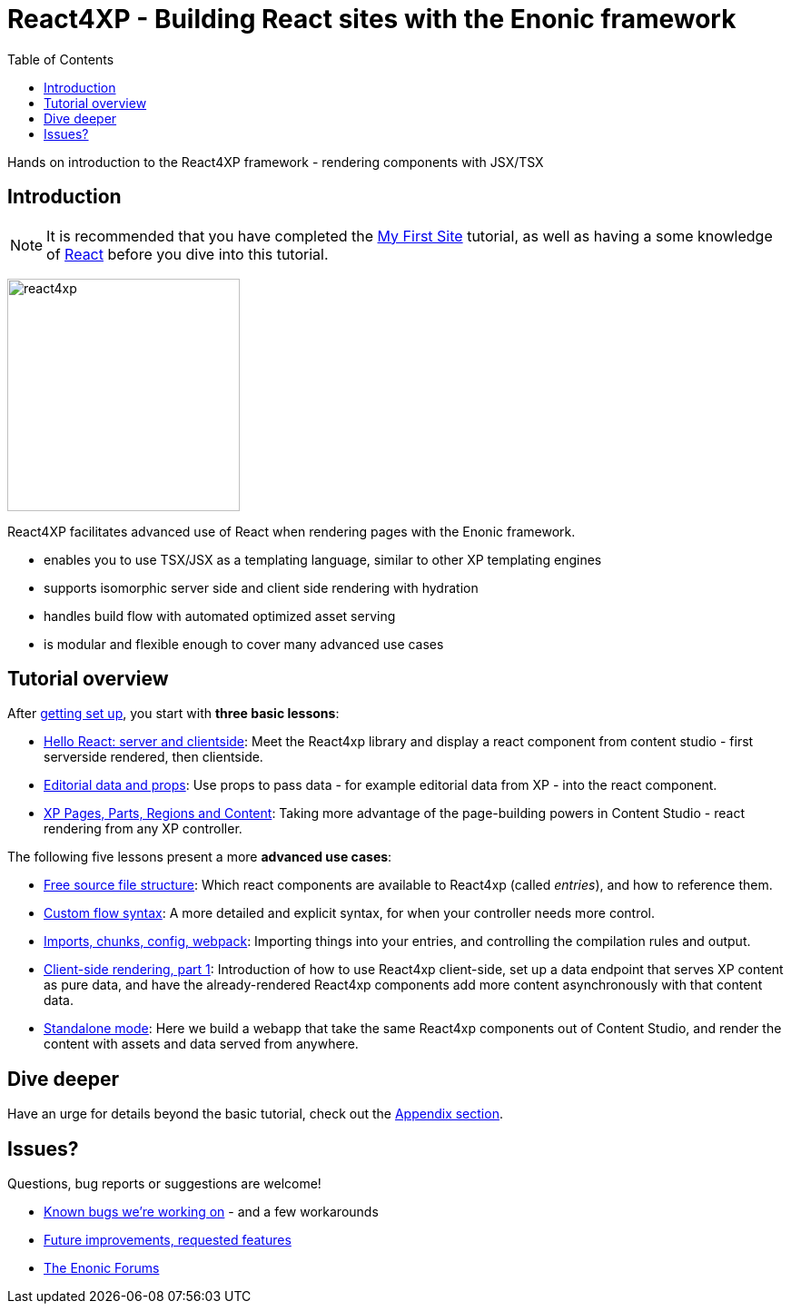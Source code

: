 = React4XP - Building React sites with the Enonic framework
:toc: right
:imagesdir: media/

Hands on introduction to the React4XP framework - rendering components with JSX/TSX

== Introduction

[NOTE]
====
It is recommended that you have completed the https://developer.enonic.com/start[My First Site] tutorial, as well as having a some knowledge of https://reactjs.org/tutorial/tutorial.html[React] before you dive into this tutorial.
====

image:react4xp.svg[title="React4xp logo",width=256px]


React4XP facilitates advanced use of React when rendering pages with the Enonic framework.

* enables you to use TSX/JSX as a templating language, similar to other XP templating engines
* supports isomorphic server side and client side rendering with hydration
* handles build flow with automated optimized asset serving
* is modular and flexible enough to cover many advanced use cases

                                                      
== Tutorial overview

After <<setup#, getting set up>>, you start with *three basic lessons*:

- <<hello-react#, Hello React: server and clientside>>: Meet the React4xp library and display a react component from content studio - first serverside rendered, then clientside.
- <<editorial-data-and-props#, Editorial data and props>>: Use props to pass data - for example editorial data from XP - into the react component.
- <<pages-parts-and-regions#, XP Pages, Parts, Regions and Content>>: Taking more advantage of the page-building powers in Content Studio - react rendering from any XP controller.

The following five lessons present a more *advanced use cases*:

- <<source-file-structure#, Free source file structure>>: Which react components are available to React4xp (called _entries_), and how to reference them.
- <<custom-flow-syntax#, Custom flow syntax>>: A more detailed and explicit syntax, for when your controller needs more control.
- <<imports-and-dependency-chunks#, Imports, chunks, config, webpack>>: Importing things into your entries, and controlling the compilation rules and output.
- <<client-side#, Client-side rendering, part 1>>: Introduction of how to use React4xp client-side, set up a data endpoint that serves XP content as pure data, and have the already-rendered React4xp components add more content asynchronously with that content data.
- <<standalone#, Standalone mode>>: Here we build a webapp that take the same React4xp components out of Content Studio, and render the content with assets and data served from anywhere.

== Dive deeper
Have an urge for details beyond the basic tutorial, check out the <<appendix#, Appendix section>>.

== Issues?
Questions, bug reports or suggestions are welcome!

- link:https://github.com/enonic/lib-react4xp/issues?q=is%3Aissue+is%3Aopen+label%3Abug[Known bugs we're working on] - and a few workarounds
- link:https://github.com/enonic/lib-react4xp/issues?q=is%3Aissue+is%3Aopen+label%3Aenhancement[Future improvements, requested features]
- link:https://discuss.enonic.com[The Enonic Forums]
